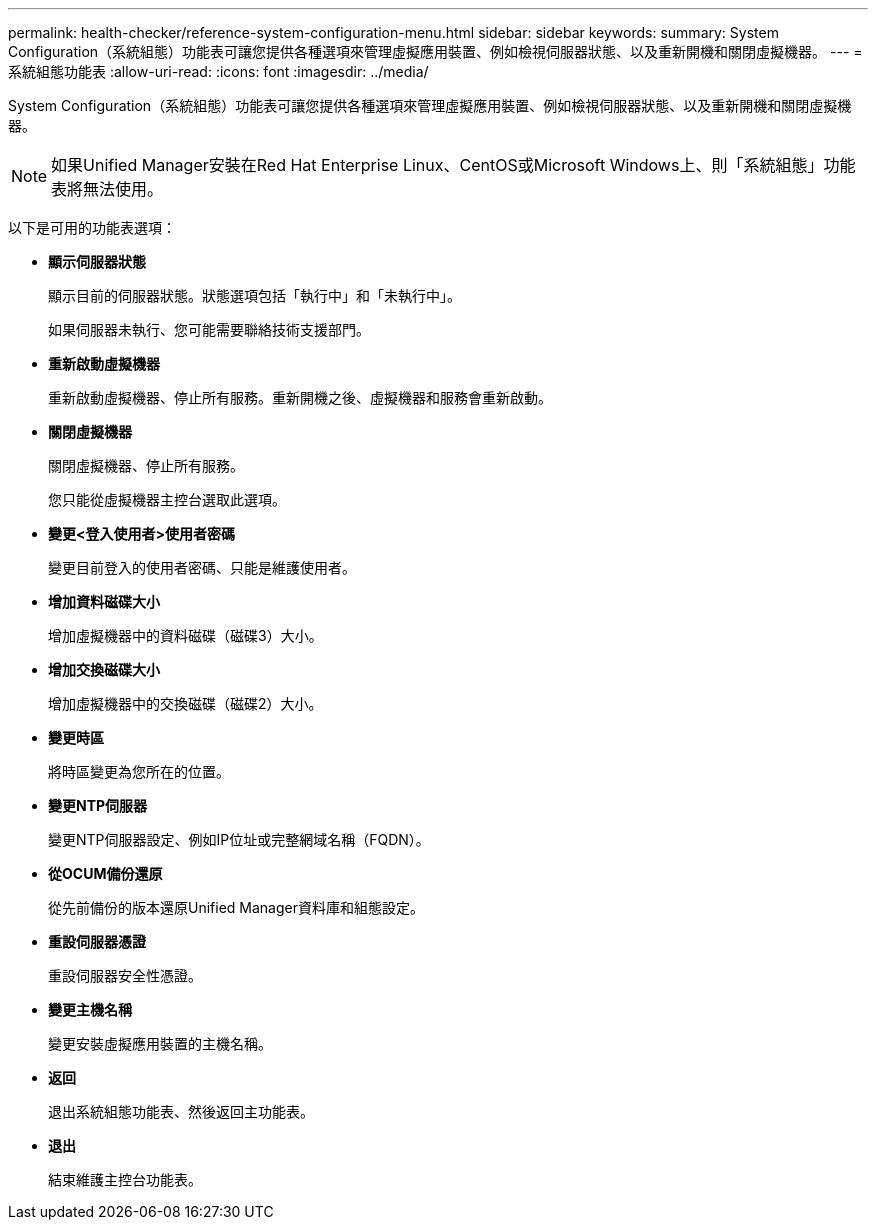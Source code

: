 ---
permalink: health-checker/reference-system-configuration-menu.html 
sidebar: sidebar 
keywords:  
summary: System Configuration（系統組態）功能表可讓您提供各種選項來管理虛擬應用裝置、例如檢視伺服器狀態、以及重新開機和關閉虛擬機器。 
---
= 系統組態功能表
:allow-uri-read: 
:icons: font
:imagesdir: ../media/


[role="lead"]
System Configuration（系統組態）功能表可讓您提供各種選項來管理虛擬應用裝置、例如檢視伺服器狀態、以及重新開機和關閉虛擬機器。

[NOTE]
====
如果Unified Manager安裝在Red Hat Enterprise Linux、CentOS或Microsoft Windows上、則「系統組態」功能表將無法使用。

====
以下是可用的功能表選項：

* *顯示伺服器狀態*
+
顯示目前的伺服器狀態。狀態選項包括「執行中」和「未執行中」。

+
如果伺服器未執行、您可能需要聯絡技術支援部門。

* *重新啟動虛擬機器*
+
重新啟動虛擬機器、停止所有服務。重新開機之後、虛擬機器和服務會重新啟動。

* *關閉虛擬機器*
+
關閉虛擬機器、停止所有服務。

+
您只能從虛擬機器主控台選取此選項。

* *變更<登入使用者>使用者密碼*
+
變更目前登入的使用者密碼、只能是維護使用者。

* *增加資料磁碟大小*
+
增加虛擬機器中的資料磁碟（磁碟3）大小。

* *增加交換磁碟大小*
+
增加虛擬機器中的交換磁碟（磁碟2）大小。

* *變更時區*
+
將時區變更為您所在的位置。

* *變更NTP伺服器*
+
變更NTP伺服器設定、例如IP位址或完整網域名稱（FQDN）。

* *從OCUM備份還原*
+
從先前備份的版本還原Unified Manager資料庫和組態設定。

* *重設伺服器憑證*
+
重設伺服器安全性憑證。

* *變更主機名稱*
+
變更安裝虛擬應用裝置的主機名稱。

* *返回*
+
退出系統組態功能表、然後返回主功能表。

* *退出*
+
結束維護主控台功能表。


